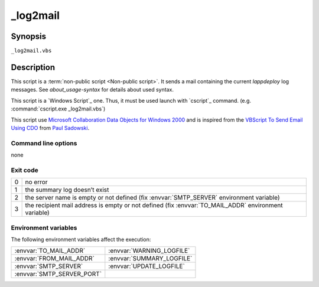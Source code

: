 .. Set the default domain and role, for limiting the markup overhead.
.. default-domain:: py
.. default-role:: any

.. _lappdeploy-userguide_log2mail-usage:

_log2mail
=========
.. sectionauthor:: Frédéric MEZOU <frederic.mezou@free.fr>

Synopsis
--------

``_log2mail.vbs``

Description
-----------
This script is a :term:`non-public script <Non-public script>`. It sends a mail
containing the current `lappdeploy` log messages.
See `about_usage-syntax` for details about used syntax.

This script is a `Windows Script`_ one. Thus, it must be used launch with
`cscript`_  command. (e.g. :command:`cscript.exe _log2mail.vbs`)

This script use `Microsoft Collaboration Data Objects for Windows 2000`_  and is
inspired from the `VBScript To Send Email Using CDO`_ from `Paul Sadowski
<http://www.paulsadowski.com/>`_.

Command line options
^^^^^^^^^^^^^^^^^^^^

none

Exit code
^^^^^^^^^

==  ============================================================================
0   no error
1   the summary log doesn’t exist
2   the server name is empty or not defined (fix :envvar:`SMTP_SERVER`
    environment variable)
3   the recipient mail address is empty or not defined (fix
    :envvar:`TO_MAIL_ADDR` environment variable)
==  ============================================================================

Environment variables
^^^^^^^^^^^^^^^^^^^^^
The following environment variables affect the execution:

===========================  ===========================
:envvar:`TO_MAIL_ADDR`       :envvar:`WARNING_LOGFILE`
:envvar:`FROM_MAIL_ADDR`     :envvar:`SUMMARY_LOGFILE`
:envvar:`SMTP_SERVER`        :envvar:`UPDATE_LOGFILE`
:envvar:`SMTP_SERVER_PORT`
===========================  ===========================

.. _Microsoft Collaboration Data Objects for Windows 2000: https://msdn.
   microsoft.com/en-us/library/ms527568%28v=exchg.10%29.aspx
.. _VBScript To Send Email Using CDO: http://www.paulsadowski.com/wsh/cdo.htm
